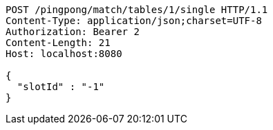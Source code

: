 [source,http,options="nowrap"]
----
POST /pingpong/match/tables/1/single HTTP/1.1
Content-Type: application/json;charset=UTF-8
Authorization: Bearer 2
Content-Length: 21
Host: localhost:8080

{
  "slotId" : "-1"
}
----